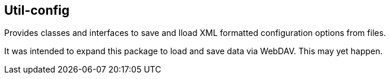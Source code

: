 == Util-config
Provides classes and interfaces to save and lload XML formatted configuration options from files.

It was intended to expand this package to load and save data via WebDAV. This may yet happen.